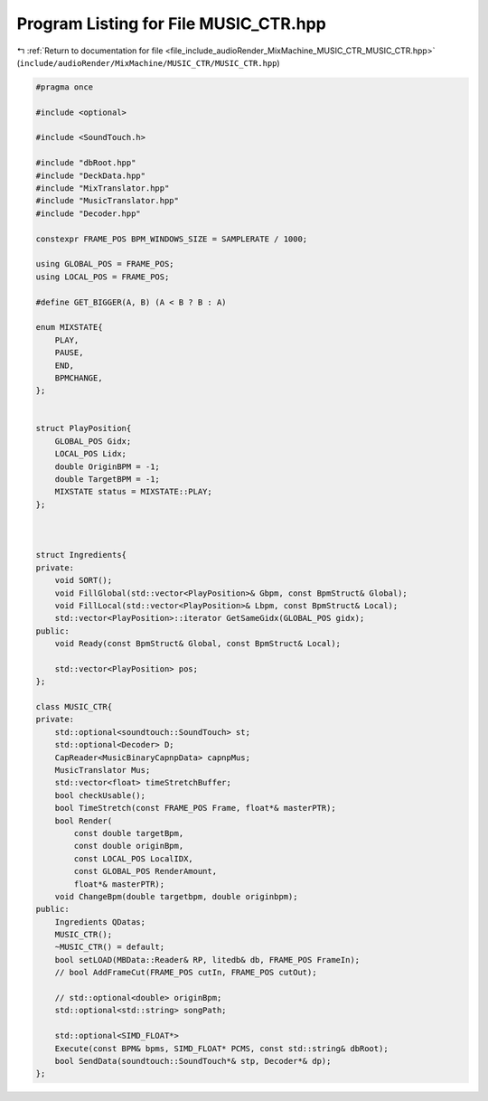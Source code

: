 
.. _program_listing_file_include_audioRender_MixMachine_MUSIC_CTR_MUSIC_CTR.hpp:

Program Listing for File MUSIC_CTR.hpp
======================================

|exhale_lsh| :ref:`Return to documentation for file <file_include_audioRender_MixMachine_MUSIC_CTR_MUSIC_CTR.hpp>` (``include/audioRender/MixMachine/MUSIC_CTR/MUSIC_CTR.hpp``)

.. |exhale_lsh| unicode:: U+021B0 .. UPWARDS ARROW WITH TIP LEFTWARDS

.. code-block:: cpp

   #pragma once
   
   #include <optional>
   
   #include <SoundTouch.h>
   
   #include "dbRoot.hpp"
   #include "DeckData.hpp"
   #include "MixTranslator.hpp"
   #include "MusicTranslator.hpp"
   #include "Decoder.hpp"
   
   constexpr FRAME_POS BPM_WINDOWS_SIZE = SAMPLERATE / 1000;
   
   using GLOBAL_POS = FRAME_POS;
   using LOCAL_POS = FRAME_POS;
   
   #define GET_BIGGER(A, B) (A < B ? B : A)
   
   enum MIXSTATE{
       PLAY,
       PAUSE,
       END,
       BPMCHANGE,
   };
   
   
   struct PlayPosition{
       GLOBAL_POS Gidx;
       LOCAL_POS Lidx;
       double OriginBPM = -1;
       double TargetBPM = -1;
       MIXSTATE status = MIXSTATE::PLAY;
   };
   
   
   
   struct Ingredients{
   private:
       void SORT();
       void FillGlobal(std::vector<PlayPosition>& Gbpm, const BpmStruct& Global);
       void FillLocal(std::vector<PlayPosition>& Lbpm, const BpmStruct& Local);
       std::vector<PlayPosition>::iterator GetSameGidx(GLOBAL_POS gidx);
   public:
       void Ready(const BpmStruct& Global, const BpmStruct& Local);
   
       std::vector<PlayPosition> pos;
   };
   
   class MUSIC_CTR{
   private:
       std::optional<soundtouch::SoundTouch> st;
       std::optional<Decoder> D;
       CapReader<MusicBinaryCapnpData> capnpMus;
       MusicTranslator Mus;
       std::vector<float> timeStretchBuffer;
       bool checkUsable();
       bool TimeStretch(const FRAME_POS Frame, float*& masterPTR);
       bool Render(
           const double targetBpm,
           const double originBpm, 
           const LOCAL_POS LocalIDX,
           const GLOBAL_POS RenderAmount, 
           float*& masterPTR);
       void ChangeBpm(double targetbpm, double originbpm);
   public:
       Ingredients QDatas;
       MUSIC_CTR();
       ~MUSIC_CTR() = default;
       bool setLOAD(MBData::Reader& RP, litedb& db, FRAME_POS FrameIn);
       // bool AddFrameCut(FRAME_POS cutIn, FRAME_POS cutOut);
   
       // std::optional<double> originBpm;
       std::optional<std::string> songPath;
   
       std::optional<SIMD_FLOAT*> 
       Execute(const BPM& bpms, SIMD_FLOAT* PCMS, const std::string& dbRoot);
       bool SendData(soundtouch::SoundTouch*& stp, Decoder*& dp);
   };
